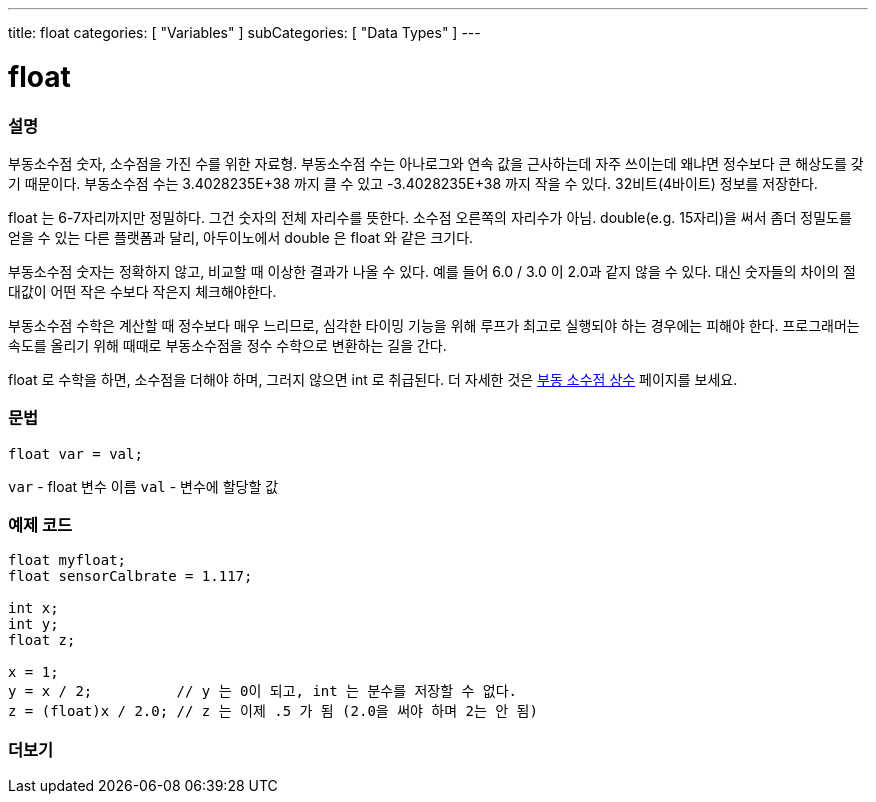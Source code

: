 ---
title: float
categories: [ "Variables" ]
subCategories: [ "Data Types" ]
---





= float


// OVERVIEW SECTION STARTS
[#overview]
--

[float]
=== 설명
부동소수점 숫자, 소수점을 가진 수를 위한 자료형.
부동소수점 수는 아나로그와 연속 값을 근사하는데 자주 쓰이는데 왜냐면 정수보다 큰 해상도를 갖기 때문이다.
부동소수점 수는 3.4028235E+38 까지 클 수 있고 -3.4028235E+38 까지 작을 수 있다. 32비트(4바이트) 정보를 저장한다.

float 는 6-7자리까지만 정밀하다. 그건 숫자의 전체 자리수를 뜻한다. 소수점 오른쪽의 자리수가 아님.
double(e.g. 15자리)을 써서 좀더 정밀도를 얻을 수 있는 다른 플랫폼과 달리, 아두이노에서 double 은 float 와 같은 크기다.

부동소수점 숫자는 정확하지 않고, 비교할 때 이상한 결과가 나올 수 있다. 예를 들어 6.0 / 3.0 이 2.0과 같지 않을 수 있다.
대신 숫자들의 차이의 절대값이 어떤 작은 수보다 작은지 체크해야한다.

부동소수점 수학은 계산할 때 정수보다 매우 느리므로, 심각한 타이밍 기능을 위해 루프가 최고로 실행되야 하는 경우에는 피해야 한다.
프로그래머는 속도를 올리기 위해 때때로 부동소수점을 정수 수학으로 변환하는 길을 간다.

float 로 수학을 하면, 소수점을 더해야 하며, 그러지 않으면 int 로 취급된다.
더 자세한 것은 link:../../constants/floatingpointconstants[부동 소수점 상수] 페이지를 보세요.

[%hardbreaks]

[float]
=== 문법
`float var = val;`

`var` - float 변수 이름
`val` - 변수에 할당할 값
[%hardbreaks]

--
// OVERVIEW SECTION ENDS




// HOW TO USE SECTION STARTS
[#howtouse]
--

[float]
=== 예제 코드
// Describe what the example code is all about and add relevant code


[source,arduino]
----
float myfloat;
float sensorCalbrate = 1.117;

int x;
int y;
float z;

x = 1;
y = x / 2;          // y 는 0이 되고, int 는 분수를 저장할 수 없다.
z = (float)x / 2.0; // z 는 이제 .5 가 됨 (2.0을 써야 하며 2는 안 됨)
----


--
// HOW TO USE SECTION ENDS


// SEE ALSO SECTION STARTS
[#see_also]
--

[float]
=== 더보기

[role="language"]

--
// SEE ALSO SECTION ENDS
